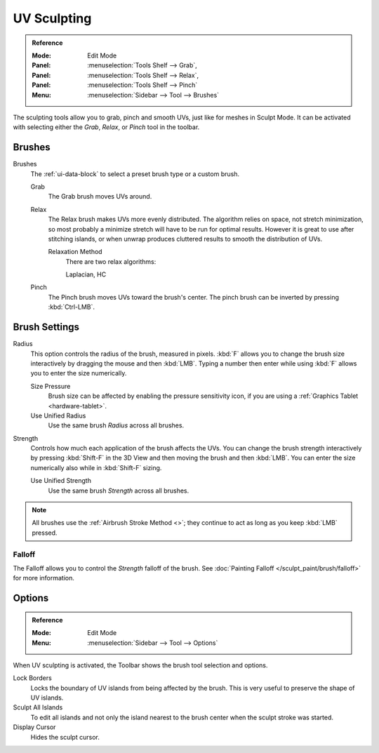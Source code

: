 .. _bpy.types.ToolSettings.use_uv_sculpt:

************
UV Sculpting
************

.. admonition:: Reference
   :class: refbox

   :Mode:      Edit Mode
   :Panel:     :menuselection:`Tools Shelf --> Grab`,
   :Panel:     :menuselection:`Tools Shelf --> Relax`,
   :Panel:     :menuselection:`Tools Shelf --> Pinch`
   :Menu:      :menuselection:`Sidebar --> Tool --> Brushes`


The sculpting tools allow you to grab, pinch and smooth UVs, just like for meshes in Sculpt Mode.
It can be activated with selecting either the *Grab*, *Relax*, or *Pinch* tool in the toolbar.


Brushes
=======

Brushes
   The :ref:`ui-data-block` to select a preset brush type or a custom brush.

   Grab
      The Grab brush moves UVs around.
   Relax
      The Relax brush makes UVs more evenly distributed.
      The algorithm relies on space, not stretch minimization,
      so most probably a minimize stretch will have to be run for optimal results.
      However it is great to use after stitching islands,
      or when unwrap produces cluttered results to smooth the distribution of UVs.

      Relaxation Method
         There are two relax algorithms:

         Laplacian, HC
   Pinch
      The Pinch brush moves UVs toward the brush's center.
      The pinch brush can be inverted by pressing :kbd:`Ctrl-LMB`.


Brush Settings
==============

Radius
   This option controls the radius of the brush, measured in pixels.
   :kbd:`F` allows you to change the brush size interactively by dragging the mouse and then :kbd:`LMB`.
   Typing a number then enter while using :kbd:`F` allows you to enter the size numerically.

   Size Pressure
      Brush size can be affected by enabling the pressure sensitivity icon,
      if you are using a :ref:`Graphics Tablet <hardware-tablet>`.
   Use Unified Radius
      Use the same brush *Radius* across all brushes.

Strength
   Controls how much each application of the brush affects the UVs.
   You can change the brush strength interactively by pressing :kbd:`Shift-F`
   in the 3D View and then moving the brush and then :kbd:`LMB`.
   You can enter the size numerically also while in :kbd:`Shift-F` sizing.

   Use Unified Strength
      Use the same brush *Strength* across all brushes.

.. note::

   All brushes use the :ref:`Airbrush Stroke Method <>`;
   they continue to act as long as you keep :kbd:`LMB` pressed.


Falloff
-------

The Falloff allows you to control the *Strength* falloff of the brush.
See :doc:`Painting Falloff </sculpt_paint/brush/falloff>` for more information.


Options
=======

.. admonition:: Reference
   :class: refbox

   :Mode:      Edit Mode
   :Menu:      :menuselection:`Sidebar --> Tool --> Options`

When UV sculpting is activated, the Toolbar shows the brush tool selection and options.

Lock Borders
   Locks the boundary of UV islands from being affected by the brush.
   This is very useful to preserve the shape of UV islands.
Sculpt All Islands
   To edit all islands and not only the island nearest to the brush center
   when the sculpt stroke was started.
Display Cursor
   Hides the sculpt cursor.
